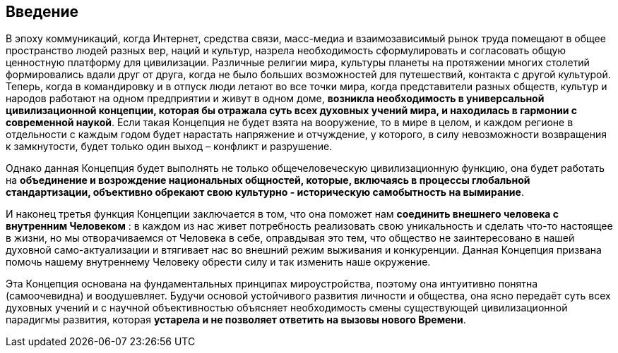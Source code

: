== Введение

В эпоху коммуникаций, когда Интернет, средства связи, масс-медиа и взаимозависимый рынок труда помещают в общее пространство людей разных вер, наций и культур, назрела необходимость сформулировать и согласовать общую ценностную платформу для цивилизации. Различные религии мира, культуры планеты на протяжении многих столетий формировались вдали друг от друга, когда не было больших возможностей для путешествий, контакта с другой культурой. Теперь, когда в командировку и в отпуск люди летают во все точки мира, когда представители разных обществ, культур и народов работают на одном предприятии и живут в одном доме, **возникла необходимость в универсальной цивилизационной концепции, которая бы отражала суть всех духовных учений мира, и находилась в гармонии с современной наукой**. Если такая Концепция не будет взята на вооружение, то в мире в целом, и каждом регионе в отдельности с каждым годом будет нарастать напряжение и отчуждение, у которого, в силу невозможности возвращения к замкнутости, будет только один выход – конфликт и разрушение.

Однако данная Концепция будет выполнять не только общечеловеческую
цивилизационную функцию, она будет работать на *объединение и
возрождение национальных общностей, которые, включаясь в процессы
глобальной стандартизации, объективно обрекают свою культурно -
историческую самобытность на вымирание*.

И наконец третья функция Концепции заключается в том, что она поможет
нам *соединить внешнего человека с внутренним Человеком* : в каждом из
нас живет потребность реализовать свою уникальность и сделать что-то
настоящее в жизни, но мы отворачиваемся от Человека в себе, оправдывая
это тем, что общество не заинтересовано в нашей духовной
само-актуализации и втягивает нас во внешний режим выживания и
конкуренции. Данная Концепция призвана помочь нашему внутреннему
Человеку обрести силу и так изменить наше окружение.

Эта Концепция основана на фундаментальных принципах мироустройства,
поэтому она интуитивно понятна (самоочевидна) и воодушевляет. Будучи
основой устойчивого развития личности и общества, она ясно передаёт суть
всех духовных учений и с научной объективностью объясняет необходимость
смены существующей цивилизационной парадигмы развития, которая *устарела
и не позволяет ответить на вызовы нового Времени*.
